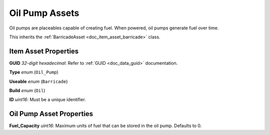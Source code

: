 .. _doc_item_asset_oil_pump:

Oil Pump Assets
===============

Oil pumps are placeables capable of creating fuel. When powered, oil pumps generate fuel over time.

This inherits the :ref:`BarricadeAsset <doc_item_asset_barricade>` class.

Item Asset Properties
---------------------

**GUID** *32-digit hexadecimal*: Refer to :ref:`GUID <doc_data_guid>` documentation.

**Type** *enum* (``Oil_Pump``)

**Useable** *enum* (``Barricade``)

**Build** *enum* (``Oil``)

**ID** *uint16*: Must be a unique identifier.

Oil Pump Asset Properties
-------------------------

**Fuel_Capacity** *uint16*: Maximum units of fuel that can be stored in the oil pump. Defaults to 0.
